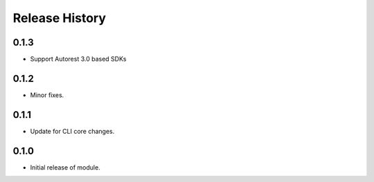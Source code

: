 .. :changelog:

Release History
===============

0.1.3
+++++
* Support Autorest 3.0 based SDKs

0.1.2
+++++
* Minor fixes.

0.1.1
++++++
* Update for CLI core changes.

0.1.0
+++++

* Initial release of module.
